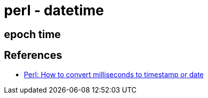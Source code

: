 = perl - datetime

== epoch time

== References
* https://stackoverflow.com/questions/13880035/perl-how-to-convert-milliseconds-to-timestamp-or-date[Perl: How to convert milliseconds to timestamp or date]
